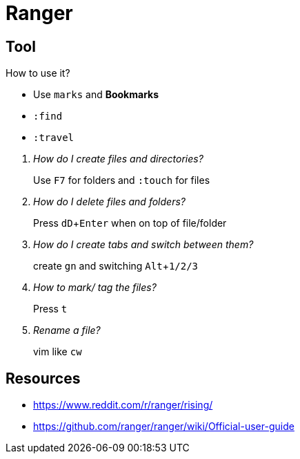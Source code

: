 = Ranger
:icons: font
:experimental:

== Tool

How to use it?

* Use `marks` and *Bookmarks*
* `:find`
* `:travel`

[qanda]
How do I create files and directories?::
  Use kbd:[F7] for folders and `:touch` for files
How do I delete files and folders?::
  Press kbd:[dD + Enter] when on top of file/folder
How do I create tabs and switch between them?::
  create `gn` and switching kbd:[Alt + 1/2/3]
How to mark/ tag the files?::
  Press kbd:[t]
Rename a file?::
  vim like kbd:[cw]


== Resources

* https://www.reddit.com/r/ranger/rising/
* https://github.com/ranger/ranger/wiki/Official-user-guide
